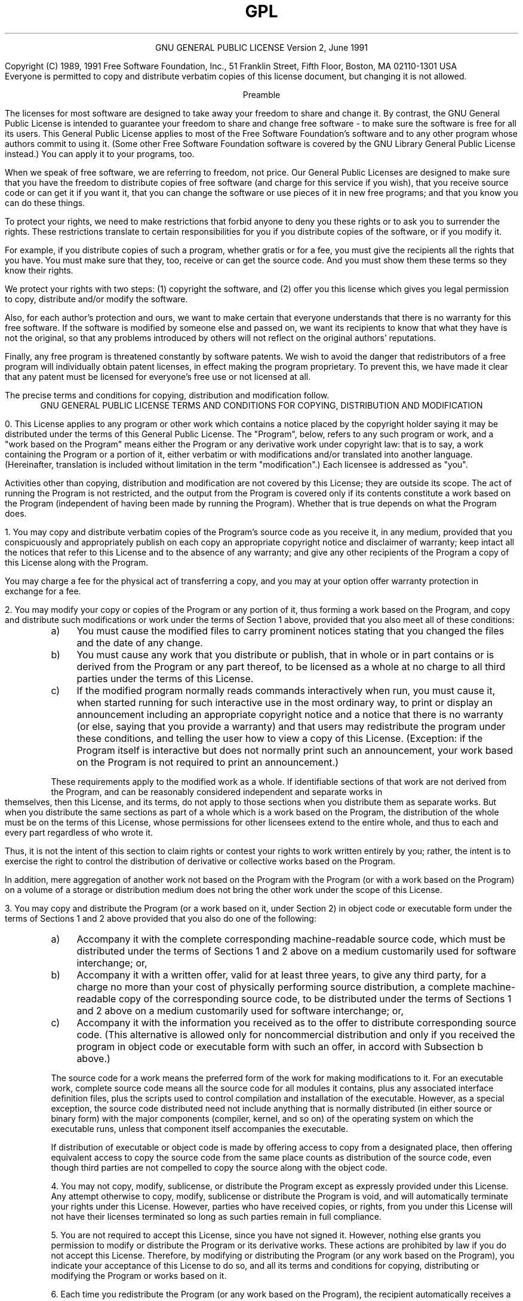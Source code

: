 .TH GPL GNU GPL GNU "Free Software Foundation"
.PP
.ce 2
GNU GENERAL PUBLIC LICENSE
Version 2, June 1991
.if require_index \{
.XX "chip8lic(1)" "GNU General Public License"
.\}
.PP
Copyright (C) 1989, 1991 Free Software Foundation, Inc., 51 Franklin
Street, Fifth Floor, Boston, MA 02110\[hy]1301 USA
.br
Everyone is permitted to copy and distribute verbatim copies
of this license document, but changing it is not allowed.
.PP
.ce 1
Preamble
.PP
The licenses for most software are designed to take away your
freedom to share and change it.  By contrast, the GNU General Public
License is intended to guarantee your freedom to share and change free
software \- to make sure the software is free for all its users.  This
General Public License applies to most of the Free Software
Foundation's software and to any other program whose authors commit to
using it.  (Some other Free Software Foundation software is covered by
the GNU Library General Public License instead.)  You can apply it to
your programs, too.
.PP
When we speak of free software, we are referring to freedom, not
price.  Our General Public Licenses are designed to make sure that you
have the freedom to distribute copies of free software (and charge for
this service if you wish), that you receive source code or can get it
if you want it, that you can change the software or use pieces of it
in new free programs; and that you know you can do these things.
.PP
To protect your rights, we need to make restrictions that forbid
anyone to deny you these rights or to ask you to surrender the rights.
These restrictions translate to certain responsibilities for you if you
distribute copies of the software, or if you modify it.
.PP
For example, if you distribute copies of such a program, whether
gratis or for a fee, you must give the recipients all the rights that
you have.  You must make sure that they, too, receive or can get the
source code.  And you must show them these terms so they know their
rights.
.PP
We protect your rights with two steps: (1) copyright the software, and
(2) offer you this license which gives you legal permission to copy,
distribute and/or modify the software.
.br .ne 2i
.PP
Also, for each author's protection and ours, we want to make certain
that everyone understands that there is no warranty for this free
software.  If the software is modified by someone else and passed on, we
want its recipients to know that what they have is not the original, so
that any problems introduced by others will not reflect on the original
authors' reputations.
.PP
Finally, any free program is threatened constantly by software
patents.  We wish to avoid the danger that redistributors of a free
program will individually obtain patent licenses, in effect making the
program proprietary.  To prevent this, we have made it clear that any
patent must be licensed for everyone's free use or not licensed at all.
.PP
The precise terms and conditions for copying, distribution and
modification follow.
.bp
.ce 2
GNU GENERAL PUBLIC LICENSE
TERMS AND CONDITIONS FOR COPYING, DISTRIBUTION AND MODIFICATION
.PP
0. This License applies to any program or other work which contains
a notice placed by the copyright holder saying it may be distributed
under the terms of this General Public License.  The "Program", below,
refers to any such program or work, and a "work based on the Program"
means either the Program or any derivative work under copyright law:
that is to say, a work containing the Program or a portion of it,
either verbatim or with modifications and/or translated into another
language.  (Hereinafter, translation is included without limitation in
the term "modification".)  Each licensee is addressed as "you".
.PP
Activities other than copying, distribution and modification are not
covered by this License; they are outside its scope.  The act of
running the Program is not restricted, and the output from the Program
is covered only if its contents constitute a work based on the
Program (independent of having been made by running the Program).
Whether that is true depends on what the Program does.
.br
.ne 2i
.PP
1. You may copy and distribute verbatim copies of the Program's
source code as you receive it, in any medium, provided that you
conspicuously and appropriately publish on each copy an appropriate
copyright notice and disclaimer of warranty; keep intact all the
notices that refer to this License and to the absence of any warranty;
and give any other recipients of the Program a copy of this License
along with the Program.
.PP
You may charge a fee for the physical act of transferring a copy, and
you may at your option offer warranty protection in exchange for a fee.
.br
.ne 2i
.PP
2. You may modify your copy or copies of the Program or any portion
of it, thus forming a work based on the Program, and copy and
distribute such modifications or work under the terms of Section 1
above, provided that you also meet all of these conditions:
.TP 4n
a)
You must cause the modified files to carry prominent notices
stating that you changed the files and the date of any change.
.TP 4n
b)
You must cause any work that you distribute or publish, that in
whole or in part contains or is derived from the Program or any
part thereof, to be licensed as a whole at no charge to all third
parties under the terms of this License.
.TP 4n
c)
If the modified program normally reads commands interactively
when run, you must cause it, when started running for such
interactive use in the most ordinary way, to print or display an
announcement including an appropriate copyright notice and a
notice that there is no warranty (or else, saying that you provide
a warranty) and that users may redistribute the program under
these conditions, and telling the user how to view a copy of this
License.  (Exception: if the Program itself is interactive but
does not normally print such an announcement, your work based on
the Program is not required to print an announcement.)
.PP
These requirements apply to the modified work as a whole.  If
identifiable sections of that work are not derived from the Program,
and can be reasonably considered independent and separate works in
themselves, then this License, and its terms, do not apply to those
sections when you distribute them as separate works.  But when you
distribute the same sections as part of a whole which is a work based
on the Program, the distribution of the whole must be on the terms of
this License, whose permissions for other licensees extend to the
entire whole, and thus to each and every part regardless of who wrote it.
.PP
Thus, it is not the intent of this section to claim rights or contest
your rights to work written entirely by you; rather, the intent is to
exercise the right to control the distribution of derivative or
collective works based on the Program.
.PP
In addition, mere aggregation of another work not based on the Program
with the Program (or with a work based on the Program) on a volume of
a storage or distribution medium does not bring the other work under
the scope of this License.
.br
.ne 2i
.PP
3. You may copy and distribute the Program (or a work based on it,
under Section 2) in object code or executable form under the terms of
Sections 1 and 2 above provided that you also do one of the following:
.TP 4n
a)
Accompany it with the complete corresponding machine\[hy]readable
source code, which must be distributed under the terms of Sections
1 and 2 above on a medium customarily used for software interchange; or,
.TP 4n
b)
Accompany it with a written offer, valid for at least three
years, to give any third party, for a charge no more than your
cost of physically performing source distribution, a complete
machine\[hy]readable copy of the corresponding source code, to be
distributed under the terms of Sections 1 and 2 above on a medium
customarily used for software interchange; or,
.TP 4n
c)
Accompany it with the information you received as to the offer
to distribute corresponding source code.  (This alternative is
allowed only for noncommercial distribution and only if you
received the program in object code or executable form with such
an offer, in accord with Subsection b above.)
.PP
The source code for a work means the preferred form of the work for
making modifications to it.  For an executable work, complete source
code means all the source code for all modules it contains, plus any
associated interface definition files, plus the scripts used to
control compilation and installation of the executable.  However, as a
special exception, the source code distributed need not include
anything that is normally distributed (in either source or binary
form) with the major components (compiler, kernel, and so on) of the
operating system on which the executable runs, unless that component
itself accompanies the executable.
.PP
If distribution of executable or object code is made by offering
access to copy from a designated place, then offering equivalent
access to copy the source code from the same place counts as
distribution of the source code, even though third parties are not
compelled to copy the source along with the object code.
.br
.ne 2i
.PP
4. You may not copy, modify, sublicense, or distribute the Program
except as expressly provided under this License.  Any attempt
otherwise to copy, modify, sublicense or distribute the Program is
void, and will automatically terminate your rights under this License.
However, parties who have received copies, or rights, from you under
this License will not have their licenses terminated so long as such
parties remain in full compliance.
.br
.ne 2i
.PP
5. You are not required to accept this License, since you have not
signed it.  However, nothing else grants you permission to modify or
distribute the Program or its derivative works.  These actions are
prohibited by law if you do not accept this License.  Therefore, by
modifying or distributing the Program (or any work based on the
Program), you indicate your acceptance of this License to do so, and
all its terms and conditions for copying, distributing or modifying
the Program or works based on it.
.br
.ne 2i
.PP
6. Each time you redistribute the Program (or any work based on the
Program), the recipient automatically receives a license from the
original licensor to copy, distribute or modify the Program subject to
these terms and conditions.  You may not impose any further
restrictions on the recipients' exercise of the rights granted herein.
You are not responsible for enforcing compliance by third parties to
this License.
.br
.ne 2i
.PP
7. If, as a consequence of a court judgment or allegation of patent
infringement or for any other reason (not limited to patent issues),
conditions are imposed on you (whether by court order, agreement or
otherwise) that contradict the conditions of this License, they do not
excuse you from the conditions of this License.  If you cannot
distribute so as to satisfy simultaneously your obligations under this
License and any other pertinent obligations, then as a consequence you
may not distribute the Program at all.  For example, if a patent
license would not permit royalty\[hy]free redistribution of the Program by
all those who receive copies directly or indirectly through you, then
the only way you could satisfy both it and this License would be to
refrain entirely from distribution of the Program.
.PP
If any portion of this section is held invalid or unenforceable under
any particular circumstance, the balance of the section is intended to
apply and the section as a whole is intended to apply in other
circumstances.
.PP
It is not the purpose of this section to induce you to infringe any
patents or other property right claims or to contest validity of any
such claims; this section has the sole purpose of protecting the
integrity of the free software distribution system, which is
implemented by public license practices.  Many people have made
generous contributions to the wide range of software distributed
through that system in reliance on consistent application of that
system; it is up to the author/donor to decide if he or she is willing
to distribute software through any other system and a licensee cannot
impose that choice.
.PP
This section is intended to make thoroughly clear what is believed to
be a consequence of the rest of this License.
.br
.ne 2i
.PP
8. If the distribution and/or use of the Program is restricted in
certain countries either by patents or by copyrighted interfaces, the
original copyright holder who places the Program under this License
may add an explicit geographical distribution limitation excluding
those countries, so that distribution is permitted only in or among
countries not thus excluded.  In such case, this License incorporates
the limitation as if written in the body of this License.
.br
.ne 2i
.PP
9. The Free Software Foundation may publish revised and/or new versions
of the General Public License from time to time.  Such new versions will
be similar in spirit to the present version, but may differ in detail to
address new problems or concerns.
.PP
Each version is given a distinguishing version number.  If the Program
specifies a version number of this License which applies to it and "any
later version", you have the option of following the terms and conditions
either of that version or of any later version published by the Free
Software Foundation.  If the Program does not specify a version number of
this License, you may choose any version ever published by the Free Software
Foundation.
.br
.ne 2i
.PP
10. If you wish to incorporate parts of the Program into other free
programs whose distribution conditions are different, write to the author
to ask for permission.  For software which is copyrighted by the Free
Software Foundation, write to the Free Software Foundation; we sometimes
make exceptions for this.  Our decision will be guided by the two goals
of preserving the free status of all derivatives of our free software and
of promoting the sharing and reuse of software generally.
.PP
.ce 1
NO WARRANTY
.PP
11. BECAUSE THE PROGRAM IS LICENSED FREE OF CHARGE, THERE IS NO WARRANTY
FOR THE PROGRAM, TO THE EXTENT PERMITTED BY APPLICABLE LAW.  EXCEPT WHEN
OTHERWISE STATED IN WRITING THE COPYRIGHT HOLDERS AND/OR OTHER PARTIES
PROVIDE THE PROGRAM "AS IS" WITHOUT WARRANTY OF ANY KIND, EITHER EXPRESSED
OR IMPLIED, INCLUDING, BUT NOT LIMITED TO, THE IMPLIED WARRANTIES OF
MERCHANTABILITY AND FITNESS FOR A PARTICULAR PURPOSE.  THE ENTIRE RISK AS
TO THE QUALITY AND PERFORMANCE OF THE PROGRAM IS WITH YOU.  SHOULD THE
PROGRAM PROVE DEFECTIVE, YOU ASSUME THE COST OF ALL NECESSARY SERVICING,
REPAIR OR CORRECTION.
.PP
12. IN NO EVENT UNLESS REQUIRED BY APPLICABLE LAW OR AGREED TO IN WRITING
WILL ANY COPYRIGHT HOLDER, OR ANY OTHER PARTY WHO MAY MODIFY AND/OR
REDISTRIBUTE THE PROGRAM AS PERMITTED ABOVE, BE LIABLE TO YOU FOR DAMAGES,
INCLUDING ANY GENERAL, SPECIAL, INCIDENTAL OR CONSEQUENTIAL DAMAGES ARISING
OUT OF THE USE OR INABILITY TO USE THE PROGRAM (INCLUDING BUT NOT LIMITED
TO LOSS OF DATA OR DATA BEING RENDERED INACCURATE OR LOSSES SUSTAINED BY
YOU OR THIRD PARTIES OR A FAILURE OF THE PROGRAM TO OPERATE WITH ANY OTHER
PROGRAMS), EVEN IF SUCH HOLDER OR OTHER PARTY HAS BEEN ADVISED OF THE
POSSIBILITY OF SUCH DAMAGES.
.PP
.ce 1
END OF TERMS AND CONDITIONS
.bp
.ce 1
Appendix: How to Apply These Terms to Your New Programs
.PP
If you develop a new program, and you want it to be of the greatest
possible use to the public, the best way to achieve this is to make it
free software which everyone can redistribute and change under these terms.
.PP
To do so, attach the following notices to the program.  It is safest
to attach them to the start of each source file to most effectively
convey the exclusion of warranty; and each file should have at least
the "copyright" line and a pointer to where the full notice is found.
.PP
.RS 4n
.if n <
.if t .ft I
one line to give the program's name and a brief idea of what it does.
.if n >
.if t .ft P
.br
Copyright (C) 19yy
.if n <
.if t .ft I
name of author
.if n >
.if t .ft P
.PP
This program is free software; you can redistribute it and/or modify
it under the terms of the GNU General Public License as published by
the Free Software Foundation; either version 2 of the License, or
(at your option) any later version.
.PP
This program is distributed in the hope that it will be useful,
but WITHOUT ANY WARRANTY; without even the implied warranty of
MERCHANTABILITY or FITNESS FOR A PARTICULAR PURPOSE.  See the
GNU General Public License for more details.
.PP
You should have received a copy of the GNU General Public License along
with this program. If not, see <http://www.gnu.org/licenses/>.
.RE
.PP
Also add information on how to contact you by electronic and paper mail.
.PP
If the program is interactive, make it output a short notice like this
when it starts in an interactive mode:
.PP
.RS 4n
Gnomovision version 69, Copyright (C) 19yy name of author
.br
Gnomovision comes with ABSOLUTELY NO WARRANTY; for details type `show w'.
This is free software, and you are welcome to redistribute it
under certain conditions; type `show c' for details.
.RE
.PP
The hypothetical commands `show w' and `show c' should show the appropriate
parts of the General Public License.  Of course, the commands you use may
be called something other than `show w' and `show c'; they could even be
mouse\[hy]clicks or menu items \- whatever suits your program.
.br
.ne 3i
.PP
You should also get your employer (if you work as a programmer) or your
school, if any, to sign a "copyright disclaimer" for the program, if
necessary.  Here is a sample; alter the names:
.PP
.RS 4n
Yoyodyne, Inc., hereby disclaims all copyright interest in the program
`Gnomovision' (which makes passes at compilers) written by James Hacker.
.PP
.if n <
.if t .ft I
signature of Ty Coon,
.if n >
.if t .ft P
1 April 1989
.br
Ty Coon, President of Vice
.RE
.PP
This General Public License does not permit incorporating your program into
proprietary programs.  If your program is a subroutine library, you may
consider it more useful to permit linking proprietary applications with the
library.  If this is what you want to do, use the GNU Library General
Public License instead of this License.
